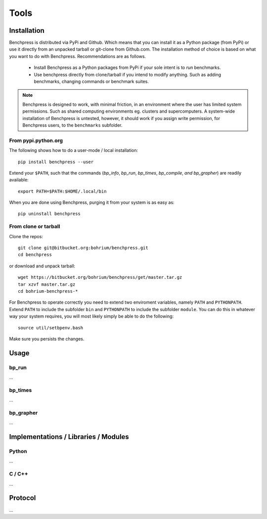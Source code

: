 =====
Tools
=====

Installation
============

Benchpress is distributed via PyPi and Github. Which means that you can install it as a Python package (from PyPi) or use it directly from an unpacked tarball or git-clone from Github.com.
The installation method of choice is based on what you want to do with Benchpress. Recommendations are as follows.

 * Install Benchpress as a Python packages from PyPi if your sole intent is to `run` benchmarks.
 * Use benchpress directly from clone/tarball if you intend to modify anything. Such as adding benchmarks, changing commands or benchmark suites.

.. note:: Benchpress is designed to work, with minimal friction, in an environment where the user has limited system permissions. Such as shared computing environments eg. clusters and supercomputers. A system-wide installation of Benchpress is untested, however, it should work if you assign write permission, for Benchpress users, to the ``benchmarks`` subfolder.


From pypi.python.org
--------------------

The following shows how to do a user-mode / local installation::

  pip install benchpress --user

Extend your ``$PATH``, such that the commands (`bp_info`, `bp_run`, `bp_times`, `bp_compile`, `and bp_grapher`) are readily available::

  export PATH=$PATH:$HOME/.local/bin

When you are done using Benchpress, purging it from your system is as easy as::

  pip uninstall benchpress

From clone or tarball
---------------------

Clone the repos::

  git clone git@bitbucket.org:bohrium/benchpress.git
  cd benchpress

or download and unpack tarball::

  wget https://bitbucket.org/bohrium/benchpress/get/master.tar.gz
  tar xzvf master.tar.gz
  cd bohrium-benchpress-*

For Benchpress to operate correctly you need to extend two enviroment variables, namely ``PATH`` and ``PYTHONPATH``. Extend ``PATH`` to include the subfolder ``bin`` and ``PYTHONPATH`` to include the subfolder ``module``. You can do this in whatever way your system requires, you will most likely simply be able to do the following::

  source util/setbpenv.bash

Make sure you persists the changes.

Usage
=====

bp_run
------

...

bp_times
--------

...

bp_grapher
----------

...

Implementations / Libraries / Modules
=====================================

Python
------

...

C / C++
-------

...

Protocol
========

...
